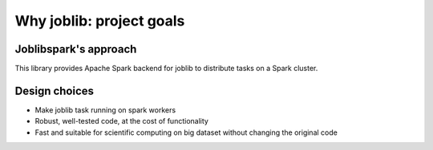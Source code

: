 
Why joblib: project goals
=========================

Joblibspark's approach
-----------------

This library provides Apache Spark backend for joblib to distribute tasks on a Spark cluster.

Design choices
--------------

* Make joblib task running on spark workers

* Robust, well-tested code, at the cost of functionality

* Fast and suitable for scientific computing on big dataset without
  changing the original code




